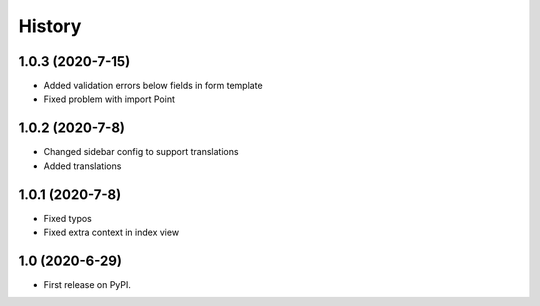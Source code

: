 .. :changelog:

History
-------

1.0.3 (2020-7-15)
+++++++++++++++++

* Added validation errors below fields in form template
* Fixed problem with import Point

1.0.2 (2020-7-8)
+++++++++++++++++

* Changed sidebar config to support translations
* Added translations

1.0.1 (2020-7-8)
+++++++++++++++++

* Fixed typos
* Fixed extra context in index view

1.0 (2020-6-29)
+++++++++++++++++

* First release on PyPI.
